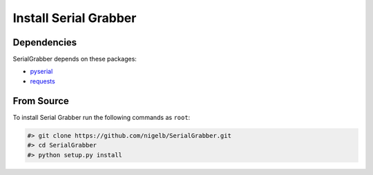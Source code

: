======================
Install Serial Grabber
======================

Dependencies
------------
SerialGrabber depends on these packages:

* `pyserial`_
* `requests`_


From Source
-----------

To install Serial Grabber run the following commands as ``root``:

.. code-block:: bash

    #> git clone https://github.com/nigelb/SerialGrabber.git
    #> cd SerialGrabber
    #> python setup.py install


.. _pyserial: https://pypi.python.org/pypi/pyserial
.. _requests: https://pypi.python.org/pypi/requests
